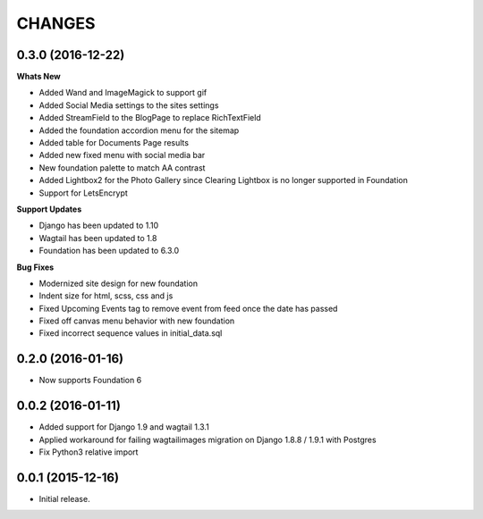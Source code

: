 CHANGES
========
0.3.0 (2016-12-22)
-------------------
**Whats New**

- Added Wand and ImageMagick to support gif
- Added Social Media settings to the sites settings
- Added StreamField to the BlogPage to replace RichTextField
- Added the foundation accordion menu for the sitemap
- Added table for Documents Page results
- Added new fixed menu with social media bar
- New foundation palette to match AA contrast
- Added Lightbox2 for the Photo Gallery since Clearing Lightbox is no longer supported in Foundation
- Support for LetsEncrypt

**Support Updates**

- Django has been updated to 1.10
- Wagtail has been updated to 1.8
- Foundation has been updated to 6.3.0

**Bug Fixes**

- Modernized site design for new foundation
- Indent size for html, scss, css and js
- Fixed Upcoming Events tag to remove event from feed once the date has passed
- Fixed off canvas menu behavior with new foundation
- Fixed incorrect sequence values in initial_data.sql

0.2.0 (2016-01-16)
-------------------
- Now supports Foundation 6

0.0.2 (2016-01-11)
-------------------
- Added support for Django 1.9 and wagtail 1.3.1
- Applied workaround for failing wagtailimages migration on Django 1.8.8 / 1.9.1 with Postgres      
- Fix Python3 relative import 


0.0.1 (2015-12-16)
-------------------
- Initial release.